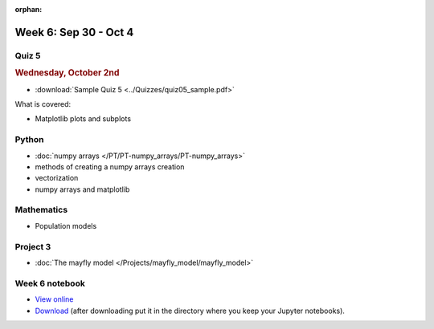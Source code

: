 :orphan:

Week 6: Sep 30 - Oct 4
======================

Quiz 5
~~~~~~

.. rubric:: Wednesday, October 2nd

* :download:`Sample Quiz 5 <../Quizzes/quiz05_sample.pdf>`

What is covered:

* Matplotlib plots and subplots

Python
~~~~~~

* :doc:`numpy arrays </PT/PT-numpy_arrays/PT-numpy_arrays>`
* methods of creating a numpy arrays creation
* vectorization
* numpy arrays and matplotlib


Mathematics
~~~~~~~~~~~

* Population models


Project 3
~~~~~~~~~

* :doc:`The mayfly model </Projects/mayfly_model/mayfly_model>`


Week 6 notebook
~~~~~~~~~~~~~~~
- `View online <../_static/weekly_notebooks/week06_notebook.html>`_
- `Download <../_static/weekly_notebooks/week06_notebook.ipynb>`_ (after downloading put it in the directory where you keep your Jupyter notebooks).
